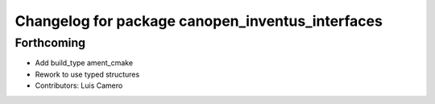 ^^^^^^^^^^^^^^^^^^^^^^^^^^^^^^^^^^^^^^^^^^^^^^^^^
Changelog for package canopen_inventus_interfaces
^^^^^^^^^^^^^^^^^^^^^^^^^^^^^^^^^^^^^^^^^^^^^^^^^

Forthcoming
-----------
* Add build_type ament_cmake
* Rework to use typed structures
* Contributors: Luis Camero
